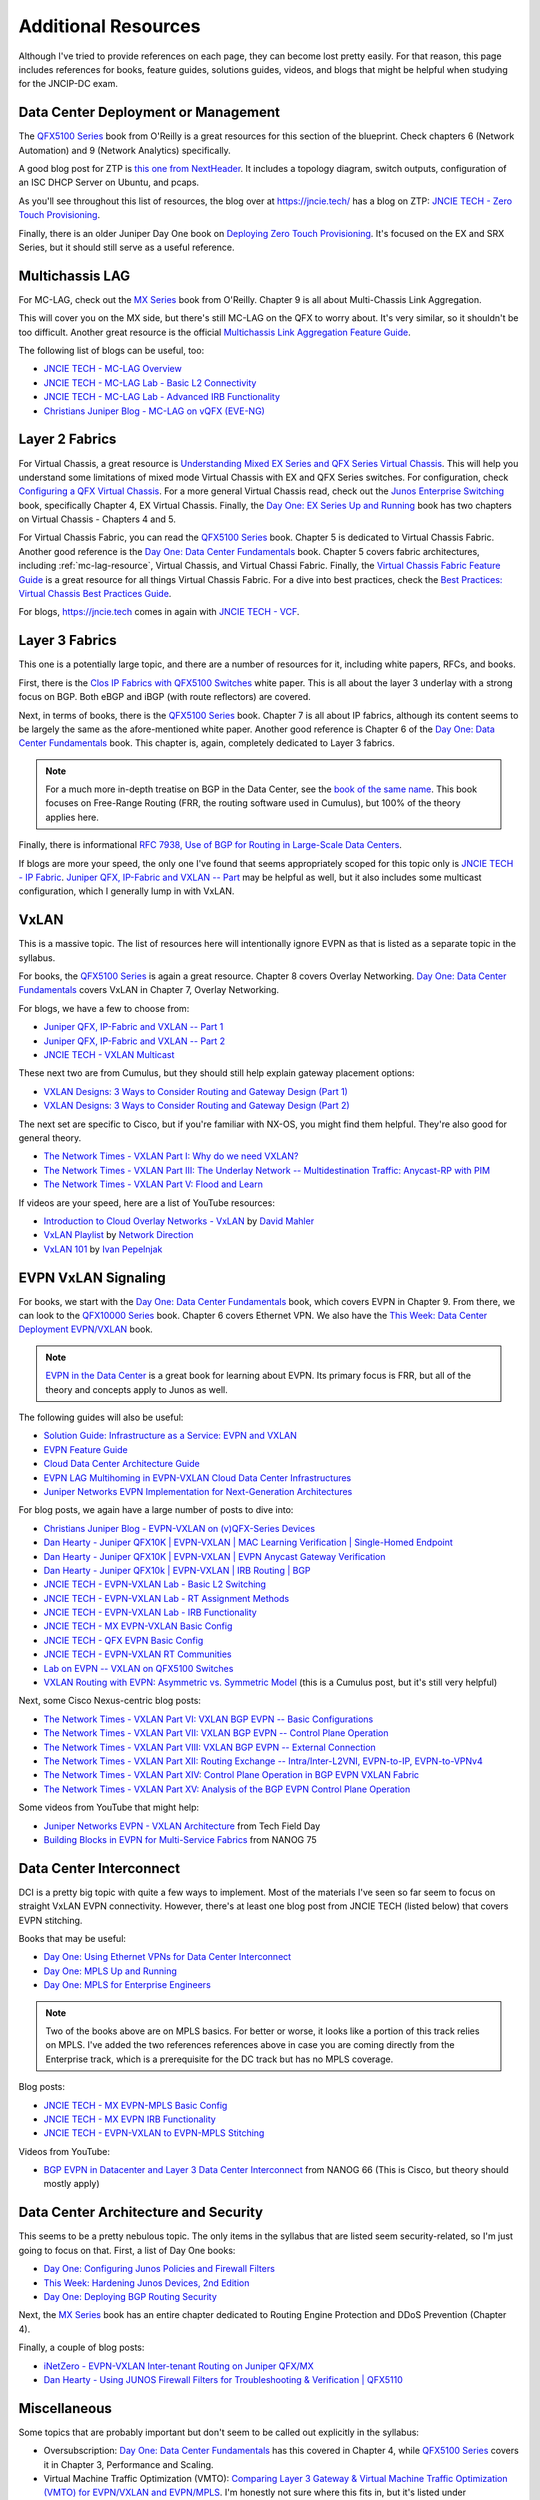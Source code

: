 Additional Resources
====================

Although I've tried to provide references on each page, they can become
lost pretty easily.  For that reason, this page includes references for
books, feature guides, solutions guides, videos, and blogs that might be
helpful when studying for the JNCIP-DC exam.

Data Center Deployment or Management
------------------------------------

The `QFX5100 Series <https://www.amazon.com/Juniper-QFX5100-Comprehensive-Building-Next-Generation/dp/1491949570/>`_
book from O'Reilly is a great resources for this section of the
blueprint.  Check chapters 6 (Network Automation) and 9 (Network
Analytics) specifically.

A good blog post for ZTP is `this one from NextHeader <https://nextheader.net/2015/09/02/zero-touch-provisioning-on-juniper-devices-using-linux/>`_.
It includes a topology diagram, switch outputs, configuration of an ISC
DHCP Server on Ubuntu, and pcaps.

As you'll see throughout this list of resources, the blog over at
`<https://jncie.tech/>`_ has a blog on ZTP: `JNCIE TECH - Zero Touch Provisioning <https://jncie.tech/2017/07/07/zero-touch-provisioning/>`_.

Finally, there is an older Juniper Day One book on `Deploying Zero Touch Provisioning <https://www.amazon.com/Day-One-Deploying-Touch-Provisioning-ebook/dp/B0195KUGV8>`_.
It's focused on the EX and SRX Series, but it should still serve as a
useful reference.

.. _mc-lag-resource:

Multichassis LAG
----------------

For MC-LAG, check out the `MX Series <https://www.amazon.com/Juniper-MX-Comprehensive-Guide-Technologies/dp/1491932724/>`_
book from O'Reilly.  Chapter 9 is all about Multi-Chassis Link Aggregation.

This will cover you on the MX side, but there's still MC-LAG on the QFX
to worry about.  It's very similar, so it shouldn't be too difficult.
Another great resource is the official `Multichassis Link Aggregation Feature Guide <https://www.juniper.net/documentation/en_US/junos/information-products/pathway-pages/mc-lag/multichassis-link-aggregation-groups.html>`_.

The following list of blogs can be useful, too:

- `JNCIE TECH - MC-LAG Overview <https://jncie.tech/2017/07/10/mc-lag/>`_
- `JNCIE TECH - MC-LAG Lab - Basic L2 Connectivity <https://jncie.tech/2017/07/29/mc-lag-lab-basic-l2-connectivity/>`_
- `JNCIE TECH - MC-LAG Lab - Advanced IRB Functionality <https://jncie.tech/2017/07/30/mc-lag-lab-advanced-irb-functionality/>`_
- `Christians Juniper Blog - MC-LAG on vQFX (EVE-NG) <https://jncie.eu/mc-lag-on-vqfx-eve-ng/>`_

Layer 2 Fabrics
---------------

For Virtual Chassis, a great resource is `Understanding Mixed EX Series and QFX Series Virtual Chassis <https://www.juniper.net/documentation/en_US/junos/topics/concept/virtual-chassis-ex-qfx-series-mixed-understanding.html>`_.
This will help you understand some limitations of mixed mode Virtual
Chassis with EX and QFX Series switches.  For configuration, check
`Configuring a QFX Virtual Chassis <https://www.juniper.net/documentation/en_US/junos/topics/task/configuration/virtual-chassis-qfx-series-cli.html>`_.
For a more general Virtual Chassis read, check out the `Junos Enterprise Switching <https://www.amazon.com/JUNOS-Enterprise-Switching-Practical-Certification/dp/059615397X/>`_
book, specifically Chapter 4, EX Virtual Chassis.  Finally, the `Day One: EX Series Up and Running <https://www.juniper.net/us/en/training/jnbooks/day-one/fabric-switching-tech-series/ex-series-up-running/>`_
book has two chapters on Virtual Chassis - Chapters 4 and 5.

For Virtual Chassis Fabric, you can read the `QFX5100 Series <https://www.amazon.com/Juniper-QFX5100-Comprehensive-Building-Next-Generation/dp/1491949570/>`_
book.  Chapter 5 is dedicated to Virtual Chassis Fabric.  Another good
reference is the `Day One: Data Center Fundamentals <https://www.juniper.net/us/en/training/jnbooks/day-one/fundamentals-series/data-center/>`_
book.  Chapter 5 covers fabric architectures, including
:ref:`mc-lag-resource`, Virtual Chassis, and Virtual Chassi Fabric.
Finally, the `Virtual Chassis Fabric Feature Guide <https://www.juniper.net/documentation/en_US/junos/information-products/pathway-pages/qfx-series/virtual-chassis-fabric.html>`_
is a great resource for all things Virtual Chassis Fabric.  For a dive
into best practices, check the `Best Practices: Virtual Chassis Best Practices Guide <https://www.juniper.net/documentation/en_US/release-independent/vcf/information-products/pathway-pages/vcf-best-practices-guide.pdf>`_.

For blogs, `<https://jncie.tech>`_ comes in again with `JNCIE TECH - VCF <https://jncie.tech/2017/07/08/vcf/>`_.

Layer 3 Fabrics
---------------

This one is a potentially large topic, and there are a number of
resources for it, including white papers, RFCs, and books.

First, there is the `Clos IP Fabrics with QFX5100 Switches <https://www.juniper.net/us/en/local/pdf/whitepapers/2000565-en.pdf>`_
white paper.  This is all about the layer 3 underlay with a strong focus
on BGP.  Both eBGP and iBGP (with route reflectors) are covered.

Next, in terms of books, there is the `QFX5100 Series <https://www.amazon.com/Juniper-QFX5100-Comprehensive-Building-Next-Generation/dp/1491949570/>`_
book.  Chapter 7 is all about IP fabrics, although its content seems to
be largely the same as the afore-mentioned white paper.  Another good
reference is Chapter 6 of the `Day One: Data Center Fundamentals <https://www.juniper.net/us/en/training/jnbooks/day-one/fundamentals-series/data-center/>`_
book.  This chapter is, again, completely dedicated to Layer 3 fabrics.

.. note::
   For a much more in-depth treatise on BGP in the Data Center, see the
   `book of the same name <https://learning.oreilly.com/library/view/bgp-in-the/9781491983416/>`_.
   This book focuses on Free-Range Routing (FRR, the routing software
   used in Cumulus), but 100% of the theory applies here.

Finally, there is informational `RFC 7938, Use of BGP for Routing in Large-Scale Data Centers <https://tools.ietf.org/html/rfc7938>`_.

If blogs are more your speed, the only one I've found that seems
appropriately scoped for this topic only is `JNCIE TECH - IP Fabric <https://jncie.tech/2017/07/11/ip-fabric/>`_.
`Juniper QFX, IP-Fabric and VXLAN -- Part <http://www.networkers.fi/blog/juniper-qfx-ip-fabric-and-vxlan-part-1/>`_
may be helpful as well, but it also includes some multicast
configuration, which I generally lump in with VxLAN.

VxLAN
-----

This is a massive topic.  The list of resources here will intentionally
ignore EVPN as that is listed as a separate topic in the syllabus.

For books, the `QFX5100 Series <https://www.amazon.com/Juniper-QFX5100-Comprehensive-Building-Next-Generation/dp/1491949570/>`_
is again a great resource.  Chapter 8 covers Overlay Networking.  `Day One: Data Center Fundamentals <https://www.juniper.net/us/en/training/jnbooks/day-one/fundamentals-series/data-center/>`_
covers VxLAN in Chapter 7, Overlay Networking.

For blogs, we have a few to choose from:

- `Juniper QFX, IP-Fabric and VXLAN -- Part 1 <http://www.networkers.fi/blog/juniper-qfx-ip-fabric-and-vxlan-part-1/>`_
- `Juniper QFX, IP-Fabric and VXLAN -- Part 2 <http://www.networkers.fi/blog/juniper-qfx-ip-fabric-and-vxlan-part-2/>`_
- `JNCIE TECH - VXLAN Multicast <https://jncie.tech/2017/07/15/vxlan-multicast/>`_

These next two are from Cumulus, but they should still help explain
gateway placement options:

- `VXLAN Designs: 3 Ways to Consider Routing and Gateway Design (Part 1) <https://cumulusnetworks.com/blog/vxlan-designs-part-1/>`_
- `VXLAN Designs: 3 Ways to Consider Routing and Gateway Design (Part 2) <https://cumulusnetworks.com/blog/vxlan-designs-part-2/>`_

The next set are specific to Cisco, but if you're familiar with NX-OS,
you might find them helpful.  They're also good for general theory.

- `The Network Times - VXLAN Part I: Why do we need VXLAN? <https://nwktimes.blogspot.com/2018/02/vxlan-part-i-why-vxlan-is-needed.html>`_
- `The Network Times - VXLAN Part III: The Underlay Network -- Multidestination Traffic: Anycast-RP with PIM <https://nwktimes.blogspot.com/2018/03/vxlan-part-iv-underlay-network.html>`_
- `The Network Times - VXLAN Part V: Flood and Learn <https://nwktimes.blogspot.com/2018/03/vxlan-part-v-flood-and-learn.html>`_

If videos are your speed, here are a list of YouTube resources:

- `Introduction to Cloud Overlay Networks - VxLAN <https://www.youtube.com/watch?v=Jqm_4TMmQz8>`_ by `David Mahler <https://twitter.com/davidmahler>`_
- `VxLAN Playlist <https://www.youtube.com/watch?v=YNqKDI_bnPM&list=PLDQaRcbiSnqFe6pyaSy-Hwj8XRFPgZ5h8>`_ by `Network Direction <https://www.youtube.com/channel/UCtuXekfqj-paqsxtqVNCC2A>`_
- `VxLAN 101 <https://www.youtube.com/watch?v=qujBqnSQHVQ>`_ by `Ivan Pepelnjak <https://twitter.com/ioshints>`_

EVPN VxLAN Signaling
--------------------

For books, we start with the `Day One: Data Center Fundamentals <https://www.juniper.net/us/en/training/jnbooks/day-one/fundamentals-series/data-center/>`_
book, which covers EVPN in Chapter 9.  From there, we can look to the
`QFX10000 Series <https://www.amazon.com/Juniper-QFX10000-Comprehensive-Building-Next-Generation-ebook/dp/B01J6MYF58/>`_
book.  Chapter 6 covers Ethernet VPN.  We also have the `This Week: Data Center Deployment EVPN/VXLAN <https://www.juniper.net/us/en/training/jnbooks/day-one/data-center-technologies/data-center-deployment-evpn-vxlan/>`_
book.

.. note::
   `EVPN in the Data Center <https://learning.oreilly.com/library/view/evpn-in-the/9781492029045/>`_
   is a great book for learning about EVPN.  Its primary focus is FRR,
   but all of the theory and concepts apply to Junos as well.

The following guides will also be useful:

- `Solution Guide: Infrastructure as a Service: EVPN and VXLAN <https://www.juniper.net/documentation/en_US/release-independent/solutions/information-products/pathway-pages/sg-003-evpn-vxlan.html>`_
- `EVPN Feature Guide <https://www.juniper.net/documentation/en_US/junos/information-products/pathway-pages/junos-sdn/evpn-vxlan.html>`_
- `Cloud Data Center Architecture Guide <https://www.juniper.net/documentation/en_US/release-independent/solutions/information-products/pathway-pages/sg-005-cloud-data-center.html>`_
- `EVPN LAG Multihoming in EVPN-VXLAN Cloud Data Center Infrastructures <https://www.juniper.net/documentation/en_US/release-independent/solutions/information-products/pathway-pages/evpn-lag-multihoming-guide/evpn-lag-multihoming-guide.html>`_
- `Juniper Networks EVPN Implementation for Next-Generation Architectures <https://juniper.net/assets/us/en/local/pdf/whitepapers/2000606-en.pdf>`_

For blog posts, we again have a large number of posts to dive into:

- `Christians Juniper Blog - EVPN-VXLAN on (v)QFX-Series Devices <https://jncie.eu/evpn-vxlan-on-vqfx-series-devices/>`_
- `Dan Hearty - Juniper QFX10K | EVPN-VXLAN | MAC Learning Verification | Single-Homed Endpoint <https://danhearty.wordpress.com/2018/02/22/juniper-qfx10k-evpn-vxlan-mac-learning-verification-single-homed-endpoint/>`_
- `Dan Hearty - Juniper QFX10K | EVPN-VXLAN | EVPN Anycast Gateway Verification <https://danhearty.wordpress.com/2018/03/28/juniper-qfx10k-evpn-vxlan-evpn-anycast-gateway-verification/>`_
- `Dan Hearty - Juniper QFX10k | EVPN-VXLAN | IRB Routing | BGP <https://danhearty.wordpress.com/2019/05/04/juniper-qfx10k-evpn-vxlan-irb-routing-bgp/>`_
- `JNCIE TECH - EVPN-VXLAN Lab - Basic L2 Switching <https://jncie.tech/2017/08/01/evpn-vxlan-lab-basic-l2-switching/>`_
- `JNCIE TECH - EVPN-VXLAN Lab - RT Assignment Methods <https://jncie.tech/2017/08/03/evpn-vxlan-lab-rt-assignment-methods/>`_
- `JNCIE TECH - EVPN-VXLAN Lab - IRB Functionality <https://jncie.tech/2017/08/05/evpn-vxlan-lab-irb-functionality/>`_
- `JNCIE TECH - MX EVPN-VXLAN Basic Config <https://jncie.tech/2017/07/18/mx-evpn-vxlan-basic-config/>`_
- `JNCIE TECH - QFX EVPN Basic Config <https://jncie.tech/2017/07/19/qfx-evpn-basic-config/>`_
- `JNCIE TECH - EVPN-VXLAN RT Communities <https://jncie.tech/2017/07/20/evpn-vxlan-rt-communities/>`_
- `Lab on EVPN -- VXLAN on QFX5100 Switches <https://blog.noc.grnet.gr/2016/09/28/lab-on-evpn-vxlan-on-juniper-qfx5100-switches-3/>`_
- `VXLAN Routing with EVPN: Asymmetric vs. Symmetric Model <https://cumulusnetworks.com/blog/asymmetric-vs-symmetric-model/>`_
  (this is a Cumulus post, but it's still very helpful)

Next, some Cisco Nexus-centric blog posts:

- `The Network Times - VXLAN Part VI: VXLAN BGP EVPN -- Basic Configurations <https://nwktimes.blogspot.com/2018/04/vxlan-part-vi-vxlan-bgp-evpn-basic.html>`_
- `The Network Times - VXLAN Part VII: VXLAN BGP EVPN -- Control Plane Operation <https://nwktimes.blogspot.com/2018/05/vxlan-part-vii-vxlan-bgp-evpn-control.html>`_
- `The Network Times - VXLAN Part VIII: VXLAN BGP EVPN -- External Connection <https://nwktimes.blogspot.com/2018/06/vxlan-part-viii-vxlan-bgp-evpn-external.html>`_
- `The Network Times - VXLAN Part XII: Routing Exchange -- Intra/Inter-L2VNI, EVPN-to-IP, EVPN-to-VPNv4 <https://nwktimes.blogspot.com/2018/09/vxlan-part-xii-routing-exchange.html>`_
- `The Network Times - VXLAN Part XIV: Control Plane Operation in BGP EVPN VXLAN Fabric <https://nwktimes.blogspot.com/2018/11/vxlan-part-xiv-control-plane-operation.html>`_
- `The Network Times - VXLAN Part XV: Analysis of the BGP EVPN Control Plane Operation <https://nwktimes.blogspot.com/2018/12/vxlan-part-xv-analysis-of-bgp-evpn.html>`_

Some videos from YouTube that might help:

- `Juniper Networks EVPN - VXLAN Architecture <https://www.youtube.com/watch?v=EBjPve8AmR4>`_
  from Tech Field Day
- `Building Blocks in EVPN for Multi-Service Fabrics <https://www.youtube.com/watch?v=I1gPiWACgUo>`_
  from NANOG 75

Data Center Interconnect
------------------------

DCI is a pretty big topic with quite a few ways to implement.  Most of
the materials I've seen so far seem to focus on straight VxLAN EVPN
connectivity.  However, there's at least one blog post from JNCIE TECH
(listed below) that covers EVPN stitching.

Books that may be useful:

- `Day One: Using Ethernet VPNs for Data Center Interconnect <https://www.juniper.net/us/en/training/jnbooks/day-one/proof-concept-labs/using-ethernet-vpns/>`_
- `Day One: MPLS Up and Running <https://www.juniper.net/us/en/training/jnbooks/day-one/mpls-up-running-on-junos/>`_
- `Day One: MPLS for Enterprise Engineers <https://www.juniper.net/us/en/training/jnbooks/day-one/networking-technologies-series/mpls-enterprise-engineers/>`_

.. note::
   Two of the books above are on MPLS basics.  For better or worse, it
   looks like a portion of this track relies on MPLS.  I've added the
   two references references above in case you are coming directly from
   the Enterprise track, which is a prerequisite for the DC track but
   has no MPLS coverage.

Blog posts:

- `JNCIE TECH - MX EVPN-MPLS Basic Config <https://jncie.tech/2017/07/17/mx-evpn-mpls-basic-config/>`_
- `JNCIE TECH - MX EVPN IRB Functionality <https://jncie.tech/2017/07/21/mx-evpn-irb-functionality/>`_
- `JNCIE TECH - EVPN-VXLAN to EVPN-MPLS Stitching <https://jncie.tech/2017/07/23/evpn-vxlan-to-evpn-mpls-stitching/>`_

Videos from YouTube:

- `BGP EVPN in Datacenter and Layer 3 Data Center Interconnect <https://www.youtube.com/watch?v=nPKLe0M5yJU>`_
  from NANOG 66 (This is Cisco, but theory should mostly apply)

Data Center Architecture and Security
-------------------------------------

This seems to be a pretty nebulous topic.  The only items in the
syllabus that are listed seem security-related, so I'm just going to
focus on that.  First, a list of Day One books:

- `Day One: Configuring Junos Policies and Firewall Filters <https://www.juniper.net/us/en/training/jnbooks/day-one/fundamentals-series/configuring-junos-policies/>`_
- `This Week: Hardening Junos Devices, 2nd Edition <https://www.juniper.net/us/en/training/jnbooks/day-one/fundamentals-series/hardening-junos-devices-checklist/>`_
- `Day One: Deploying BGP Routing Security <https://www.juniper.net/us/en/training/jnbooks/day-one/deploying-bgp-routing-security/>`_

Next, the `MX Series <https://www.amazon.com/Juniper-MX-Comprehensive-Guide-Technologies/dp/1491932724/>`_
book has an entire chapter dedicated to Routing Engine Protection and
DDoS Prevention (Chapter 4).

Finally, a couple of blog posts:

- `iNetZero - EVPN-VXLAN Inter-tenant Routing on Juniper QFX/MX <https://www.inetzero.com/qfxmxevpn/>`_
- `Dan Hearty - Using JUNOS Firewall Filters for Troubleshooting & Verification | QFX5110 <https://danhearty.wordpress.com/2018/07/09/using-junos-firewall-filters-for-troubleshooting-verification-qfx5110/>`_

Miscellaneous
-------------

Some topics that are probably important but don't seem to be called out
explicitly in the syllabus:

- Oversubscription: `Day One: Data Center Fundamentals <https://www.juniper.net/us/en/training/jnbooks/day-one/fundamentals-series/data-center/>`_
  has this covered in Chapter 4, while `QFX5100 Series <https://www.amazon.com/Juniper-QFX5100-Comprehensive-Building-Next-Generation/dp/1491949570/>`_
  covers it in Chapter 3, Performance and Scaling.
- Virtual Machine Traffic Optimization (VMTO): `Comparing Layer 3 Gateway & Virtual Machine Traffic Optimization (VMTO) for EVPN/VXLAN and EVPN/MPLS <https://www.juniper.net/documentation/en_US/release-independent/solutions/information-products/pathway-pages/solutions/l3gw-vmto-evpn-vxlan-mpls.pdf>`_.
  I'm honestly not sure where this fits in, but it's listed under
  ``Additional Resources`` on the `JNCIP-DC Certification Page <https://www.juniper.net/us/en/training/certification/certification-tracks/data-center-track/?tab=jncip-dc>`_.